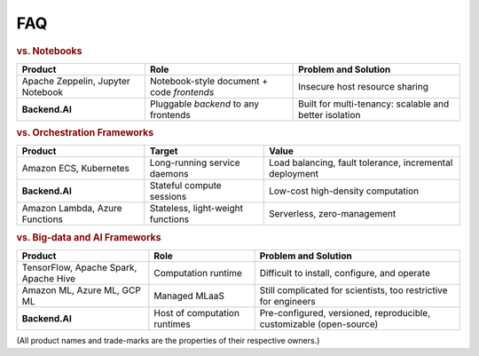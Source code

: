 FAQ
===

.. rubric:: vs. Notebooks

.. list-table::
   :header-rows: 1

   * - Product
     - Role
     - Problem and Solution

   * - Apache Zeppelin, Jupyter Notebook
     - Notebook-style document + code *frontends*
     - Insecure host resource sharing

   * - **Backend.AI**
     - Pluggable *backend* to any frontends
     - Built for multi-tenancy: scalable and better isolation

.. rubric:: vs. Orchestration Frameworks

.. list-table::
   :header-rows: 1

   * - Product
     - Target
     - Value

   * - Amazon ECS, Kubernetes
     - Long-running service daemons
     - Load balancing, fault tolerance, incremental deployment

   * - **Backend.AI**
     - Stateful compute sessions
     - Low-cost high-density computation

   * - Amazon Lambda, Azure Functions
     - Stateless, light-weight functions
     - Serverless, zero-management

.. rubric:: vs. Big-data and AI Frameworks

.. list-table::
   :header-rows: 1

   * - Product
     - Role
     - Problem and Solution

   * - TensorFlow, Apache Spark, Apache Hive
     - Computation runtime
     - Difficult to install, configure, and operate

   * - Amazon ML, Azure ML, GCP ML
     - Managed MLaaS
     - Still complicated for scientists, too restrictive for engineers

   * - **Backend.AI**
     - Host of computation runtimes
     - Pre-configured, versioned, reproducible, customizable (open-source)


(All product names and trade-marks are the properties of their respective owners.)
